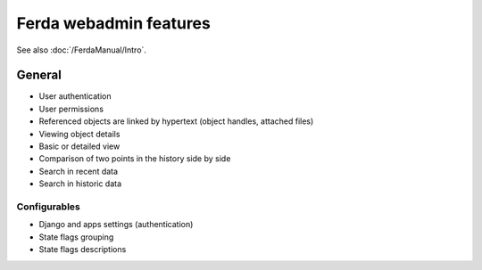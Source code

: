 
Ferda webadmin features
-----------------------

See also :doc:`/FerdaManual/Intro`.

General
^^^^^^^

* User authentication
* User permissions
* Referenced objects are linked by hypertext (object handles, attached files)

* Viewing object details
* Basic or detailed view
* Comparison of two points in the history side by side
* Search in recent data
* Search in historic data



Configurables
~~~~~~~~~~~~~

* Django and apps settings (authentication)
* State flags grouping
* State flags descriptions
